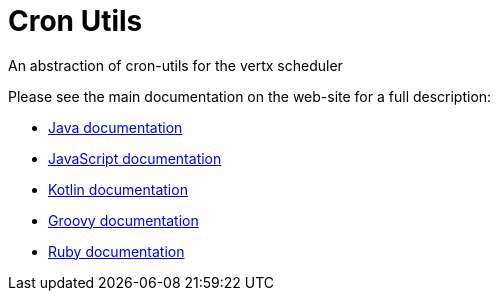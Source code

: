 = Cron Utils

An abstraction of cron-utils for the vertx scheduler

Please see the main documentation on the web-site for a full description:

* https://noenv.com/docs/vertx-cron-utils/java/[Java documentation]
* https://noenv.com/docs/vertx-cron-utils/js/[JavaScript documentation]
* https://noenv.com/docs/vertx-cron-utils/kotlin/[Kotlin documentation]
* https://noenv.com/docs/vertx-cron-utils/groovy/[Groovy documentation]
* https://noenv.com/docs/vertx-cron-utils/ruby/[Ruby documentation]
